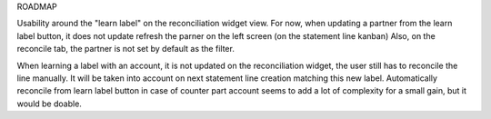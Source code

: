 ROADMAP

Usability around the "learn label" on the reconciliation widget view.
For now, when updating a partner from the learn label button, it does not update refresh the parner on the left screen (on the statement line kanban)
Also, on the reconcile tab, the partner is not set by default as the filter.

When learning a label with an account, it is not updated on the reconciliation widget, the user still has to reconcile the line manually.
It will be taken into account on next statement line creation matching this new label.
Automatically reconcile from learn label button in case of counter part account seems to add a lot of complexity for a small gain, but it would be doable.
